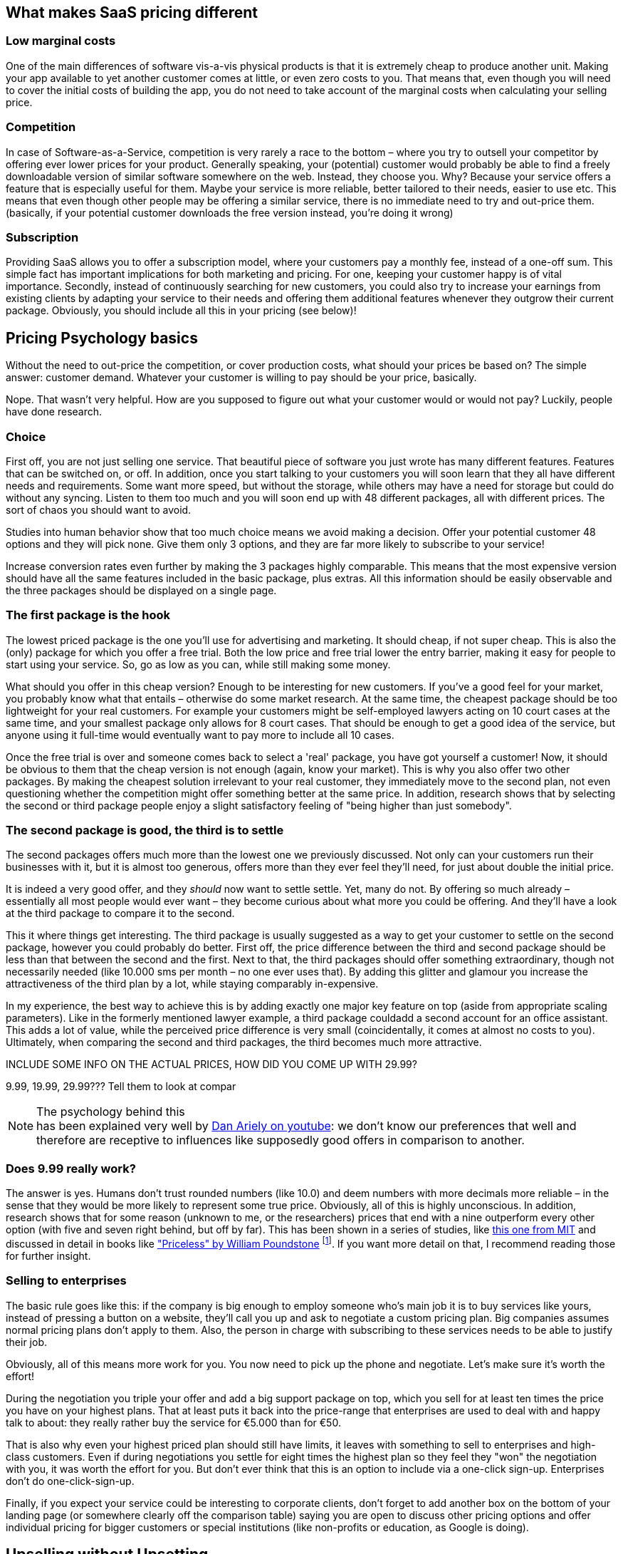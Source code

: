 == What makes SaaS pricing different ==

=== Low marginal costs ===
One of the main differences of software vis-a-vis physical products is that it is extremely cheap to produce another unit. Making your app available to yet another customer comes at little, or even zero costs to you. That means that, even though you will need to cover the initial costs of building the app, you do not need to take account of the marginal costs when calculating your selling price.

=== Competition ===
In case of Software-as-a-Service, competition is very rarely a race to the bottom – where you try to outsell your competitor by offering ever lower prices for your product. Generally speaking, your (potential) customer would probably be able to find a freely downloadable version of similar software somewhere on the web. Instead, they choose you. Why? Because your service offers a feature that is especially useful for them. Maybe your service is more reliable, better tailored to their needs, easier to use etc. This means that even though other people may be offering a similar service, there is no immediate need to try and out-price them.(basically, if your potential customer downloads the free version instead, you're doing it wrong)

=== Subscription ===
Providing SaaS allows you to offer a subscription model, where your customers pay a monthly fee, instead of a one-off sum. This simple fact has important implications for both marketing and pricing. For one, keeping your customer happy is of vital importance. Secondly, instead of continuously searching for new customers, you could also try to increase your earnings from existing clients by adapting your service to their needs and offering them additional features whenever they outgrow their current package. Obviously, you should include all this in your pricing (see below)!


== Pricing Psychology basics == 

Without the need to out-price the competition, or cover production costs, what should your prices be based on? The simple answer: customer demand. Whatever your customer is willing to pay should be your price, basically. 

Nope. That wasn't very helpful. How are you supposed to figure out what your customer would or would not pay? Luckily, people have done research. 

=== Choice ===

First off, you are not just selling one service. That beautiful piece of software you just wrote has many different features. Features that can be switched on, or off. In addition, once you start talking to your customers you will soon learn that they all have different needs and requirements. Some want more speed, but without the storage, while others may have a need for storage but could do without any syncing. Listen to them too much and you will soon end up with 48 different packages, all with different prices. The sort of chaos you should want to avoid.

Studies into human behavior show that too much choice means we avoid making a decision. Offer your potential customer 48 options and they will pick none. Give them only 3 options, and they are far more likely to subscribe to your service! 

Increase conversion rates even further by making the 3 packages highly comparable. This means that the most expensive version should have all the same features included in the basic package, plus extras. All this information should be easily observable and the three packages should be displayed on a single page.


=== The first package is the hook ===

The lowest priced package is the one you'll use for advertising and marketing. It should cheap, if not super cheap. This is also the (only) package for which you offer a free trial. Both the low price and free trial lower the entry barrier, making it easy for people to start using your service. So, go as low as you can, while still making some money.

What should you offer in this cheap version? Enough to be interesting for new customers. If you've a good feel for your market, you probably know what that entails – otherwise do some market research. At the same time, the cheapest package should be too lightweight for your real customers. For example your customers might be self-employed lawyers acting on 10 court cases at the same time, and your smallest package only allows for 8 court cases. That should be enough to get a good idea of the service, but anyone using it full-time would eventually want to pay more to include all 10 cases.

Once the free trial is over and someone comes back to select a 'real' package, you have got yourself a customer! Now, it should be obvious to them that the cheap version is not enough (again, know your market). This is why you also offer two other packages. By making the cheapest solution irrelevant to your real customer, they immediately move to the second plan, not even questioning whether the competition might offer something better at the same price. In addition, research shows that by selecting the second or third package people enjoy a slight satisfactory feeling of "being higher than just somebody".

=== The second package is good, the third is to settle ===

The second packages offers much more than the lowest one we previously discussed. Not only can your customers run their businesses with it, but it is almost too generous, offers more than they ever feel they'll need, for just about double the initial price.

It is indeed a very good offer, and they _should_ now want to settle settle. Yet, many do not. By offering so much already – essentially all most people would ever want – they become curious about what more you could be offering. And they'll have a look at the third package to compare it to the second.

This it where things get interesting. The third package is usually suggested as a way to get your customer to settle on the second package, however you could probably do better. First off, the price difference between the third and second package should be less than that between the second and the first. Next to that, the third packages should offer something extraordinary, though not necessarily needed (like 10.000 sms per month – no one ever uses that). By adding this glitter and glamour you increase the attractiveness of the third plan by a lot, while staying comparably in-expensive. 

In my experience, the best way to achieve this is by adding exactly one major key feature on top (aside from appropriate scaling parameters). Like in the formerly mentioned lawyer example, a third package couldadd a second account for an office assistant. This adds a lot of value, while the perceived price difference is very small (coincidentally, it comes at almost no costs to you). Ultimately, when comparing the second and third packages, the third becomes much more attractive.

.INCLUDE SOME INFO ON THE ACTUAL PRICES, HOW DID YOU COME UP WITH 29.99?
9.99, 19.99, 29.99??? Tell them to look at compar

.The psychology behind this
NOTE: has been explained very well by link:http://www.youtube.com/watch?v=xOhb4LwAaJk[Dan Ariely on youtube]: we don't know our preferences that well and therefore are receptive to influences like supposedly good offers in comparison to another.

=== Does 9.99 really work? ===

The answer is yes. Humans don't trust rounded numbers (like 10.0) and deem numbers with more decimals more reliable – in the sense that they would be more likely to represent some true price. Obviously, all of this is highly unconscious. In addition, research shows that for some reason (unknown to me, or the researchers) prices that end with a nine outperform every other option (with five and seven right behind, but off by far). This has been shown in a series of studies, like link:http://link.springer.com/article/10.1023%2FA%3A1023581927405[this one from MIT] and discussed in detail in books like link:http://www.amazon.com/dp/080909469X/ref=cm_sw_su_dp["Priceless" by William Poundstone] footnote:[Published at Hill and Wang, 2011, ISBN 978-0809094691]. If you want more detail on that, I recommend reading those for further insight.

=== Selling to enterprises ===

The basic rule goes like this: if the company is big enough to employ someone who's main job it is to buy services like yours, instead of pressing a button on a website, they'll call you up and ask to negotiate a custom pricing plan. Big companies assumes normal pricing plans don't apply to them. Also, the person in charge with subscribing to these services needs to be able to justify their job. 

Obviously, all of this means more work for you. You now need to pick up the phone and negotiate. Let's make sure it's worth the effort! 

During the negotiation you triple your offer and add a big support package on top, which you sell for at least ten times the price you have on your highest plans. That at least puts it back into the price-range that enterprises are used to deal with and happy talk to about: they really rather buy the service for €5.000 than for €50.

That is also why even your highest priced plan should still have limits, it leaves with something to sell to enterprises and high-class customers. Even if during negotiations you settle for eight times the highest plan so they feel they "won" the negotiation with you, it was worth the effort for you. But don't ever think that this is an option to include via a one-click sign-up. Enterprises don't do one-click-sign-up.

Finally, if you expect your service could be interesting to corporate clients, don't forget to add another box on the bottom of your landing page (or somewhere clearly off the comparison table) saying you are open to discuss other pricing options and offer individual pricing for bigger customers or special institutions (like non-profits or education, as Google is doing).


== Upselling without Upsetting

Upselling is one of the most beautiful aspects of SaaS-pricing. The previously discussed pricing strategies are one way of upselling, as you try to move your customers into the higher priced plans. Oftentimes, there are many more ways in which you can upsell your service. 

Sadly, upselling has been abused in the past, like airlines tricking you into getting a "travel insurance" by pre-checking boxes for you. No wonder upselling has gotten such a bad rep. Nonetheless, you can use upselling techniques without being evil. In fact, getting this part right can be of tremendous importance. 

=== How to structure the upsell

Generally speaking, upselling happens right after your customer selected a package and right before they hand over their payment details. At this stage, you often present your customer with a screen that allows them to configure the acquired service – a great time to upsell.

It is not hard to imagine that your customer, who is now in the process of setting up the service, might be interested in configuring more features. Psychologically, as the initial buying phase is behind them, it is unlikely your customer will return to the packages page to figure out whether they can get the same feature as part of another package. They've already settled. 

At this time it is about presenting presenting some additional options in a non-threatening way and allow your customer to "configure" those.


=== What to upsell

In order to be able to upsell, you obviously need to know your numbers and your customers. For upselling the best are those features people think they need, will need soon or want, but which are slightly outside of the main product. 

For instance, in the case of our lawyer, you could allow them to configure more frequent backups of their data (increase to hourly for example) for a little more or allow them to enable encryption (and secure signing) for archived cases. Both are not necessarily the core of the product, but your customers, once reminded that this exists, might well be willing to pay for it. An upsell is always the question of what your customer _needs_, _wants_ and might _want to need_.


_Another example would be the an online radio streaming service, which had a feature allowing to directly stream to the shoutcast service. Shoutcast is an external server that would then handle the distribution of the streams, resulting in their service only having to offer one output stream. It didn't cost them anything – if anything it was cheaper for them as the traffic would go through Shoutcast. But as many (if not all) other competing providers forbid these kind of features to enable a lock-in effect, enabling this feature is a classic thing to upsell with. Not only because more people think they need it than actually ever use it but also as the numbers show plenty people do use it instead of taking the more expensive plan with more streams.

By having to buy this feature extra on the second page, for an additional price, many people were willing to pay a higher total than just getting a plan that costs more but includes more streams and but would cover that, too. People pay for control and convenience._ NEEDS WORK!!

<<<<

== The holy Grail of Pay-as-you-go

The latest addition to the pricing models in the SaaS market is the pay-as-you-go-model. One of the first to offer this on a large scale – and make tons of money with it – was Amazon with its cloud solution Amazon Web Services (AWS). Basically, you'd pay only for what you use in terms of CPU-Cycles, storage and traffic. Unlike many other services which only give you limited resources, this model allows you to easily grow and scale your business. And even though, especially on large scale, Amazon is a very expensive cloud infrastructure, it is still the most widely used and implemented one out there. Leaving analysts puzzled.

This confusion is rooted in a common misunderstanding of the pay-as-you-go model: despite popular believe, the selling point actually isn't the resource itself. What people are effectively buying is flexibility and convenience. Flexibility because most of those services offer a very, very low starting plan: a basic offer that is free in most cases. You can spin up a free instance on AWS within half an hour. For many things, this is enough to get started. Only once a project gains traction and generates traffic, one needs to upgrade to bigger machines and pay for the extra resources used.

At the same time the service is flexible enough to handle peaks for you. Peaks are good for your business, as they usually mean more business. The last thing you want is for your website to shutdown because the package you bought was too small to handle peak traffic. 

Next to that, this model is convenient. In a pay-as-you-go-model you barely need to plan for future growth. The payment grows with the number of customers you have. And although you end up paying a premium once you reach a certain threshold -as price is always directly linked to the amount of customers you have- it is easy to pass costs on to your own customer. 

=== Applied to Plans
Thinking back of the plans we talked about before, how does that integrate in a pay-as-you-go-model? Amazon has been pioneering here as well, with a feature they call "reserved instance hours". It boils down to a classic and old principle: the discount if you buy a lot and pay upfront.

Basically instead of being charged for every minute you use, you say at the beginning of a period that you'll pay for at least 2 full CPU months and Amazon gives you that for a discount. If you don't use them, you pay too much but if you do, you don't pay as much as for the normal pay-as-you-go. If you need more resources than that, you often pay a discounted price on those extra resources, too. Not as good as the offer for the reserved resource but still cheaper than if you hadn't reserved at all.

So, if there is any way that you can create billable timed resources through your service, this is the model you want to go for. Going back to the radio streaming example from before: one stream hour could be such a resource – every hour that one persons listens to a stream. Now on the lowest plan, you'd have to pay nothing, get 1.000 StreamHours included but every stream hour after is at 10 ¢ - this would account for a little more than one full-time-listener but is enough to try the service and see if it works for you. As the previously mentioned shoutcast-streaming feature is excluded in this plan,  this isn't a long-term option for you. But 10 ¢ per stream per person per hour also doesn't sound too much to pay.

The second plan now costs, let's say 39 €, includes 5.000 StreamingHours and every hour on top costs another 8 ¢. The next higher plan includes 15.000 at 79 € at 6 ¢ the extra hour and the one for 99 € contains 50.000 StreamingHours with any hour after being as cheap as 2 ¢. This is only a calculation example and doesn't necessarily work in the real world but it illustrates the idea. Because the concept of plans still works here, with the special feature that you can even offer a plan of 0€ you make money with. Might even make more money than with the other plans because of the higher per-hour-price.

The reason why you still want the other plans though, should be obvious. Aside making business predictions easier, you can also reward your customers on their success. Instead of making it the experience of "well, you had so many streams, we had to cut your services", you can make it the story of "Congratulations on your peak of listeners last week. We just wanted to let you know, for successful Radio Streams like yours our plan B has a pricing system, with which you've saved 100 € this month alone already.". You become part of their success story, a supporter and helper on the way. Not the technology that failed on them during the best stream of their lifetime.

Through this model suddenly you are also much more interested in the numbers of each and every client and love to serve them to optimize those, give them insights and dashboards, even live stats to make them do their job better. And once you understood this mechanic behind the curtains, it becomes obvious why Amazon is so successful. It isn't because of their resources, it is because of the business model implemented through their pricing scheme.

>>>>>

== Case Studies

Let's take a look how the previously mentioned methods and concepts are applied in real life by SaaS Companies.

=== Gandi.net

Gandi.net is a Domain name registrar and cloud hosting provider. They became very famous in developer circles for their no-bullshit rules applied to everything, including their customer service.

Though Gandi's main product is domain registration and hosting, they don't really master good pricing here – it is highly competitive and complex. But on their mid-level Platform-as-a-Service-Hosting solution, they do the job very well. Let's take a look on what how they are doing it. With that service you can easily deploy PHP, Python, Node or Ruby project on one of three pre-selectable database engines without having to bother too much about setup and configuration.Here's what their plans overview looks like:

image::image/gandi-paas-pricing.png[scaledwidth="80%",align="center",alt="Gandi PaaS Plans"]

Do you remember when we talked earlier about having a low-end-base-price that is okay and totally fine but misses _one_ important feature? Take a look at the difference between the plans S and M. Not only is M double the size but more importantly S doesn't support SSL at all. Even if you are just running a rather small website, as long as there is some handling of sensitive information, you want SSL-Support. So without further notice only M and higher are of interest to you.

As previously stated, Gandi is very proud about their "no bullshit" rule. Which they also applies to this screen. It is clean and clear, the prices are full numbers and are practically bound to the fact you get double the service. But do you? The switch from M to L, though costing the double actually gives you more than just double. Sure, 250 GB is only 10 GB more than twice the 120 that M offered, but it is more none the less. And though subtle, if you are really checking the prices, you will notice and it will make you curious what they do at the next plan. Where they – all of the sudden – don't only offer the expected 2.4M page views but **over** 5M. And for a price just about 50% more than L. M already looked like the better offer already, but now XL just became the real bargain on this page.

Briefly I'd like to mention that the increasing the disk size does increase the price transparently about the same amount on all prices (90¢ per 5GB). And on the top right, you can configure the discount you get after you've been doing business with them. Clean and clear, no bullshit and still applying a good pricing scheme

=== MailChimp

MailChimp is an email marketing service company, known for its really cute marketing with all kinds of monkeys. Right from its beginning in 2001 MailChimp has only been available as an online service. Aside from email-delivery and tracking they are praised for enabling their customers to create good looking and well working email newsletter through a very empowering user interface. Let's take a look at their pricing system. This is what you see, when you click on the main menu item "pricing":

image::image/mc-pricing-overview.png[scaledwidth="80%",align="center",alt="Mail Chimp's Pricing Overview"]

Before talking numbers, MailChimps makes you rethinking what business you are and what kind of service you'll need. Are you an entrepreneur, requiring up to 12k emails a month? Or a growing business with higher demands? Or are a fortune 500 in need to have huge demands full filled? Did you notice how they changed the conversation from money to a conversation about the customer and their needs? You aren't thinking about what prices are appropriate or what you are willing to pay, you are thinking about your business and its needs. Only after you've opted in describing your request a little more you will be presented with an actual offer. Let's take a look at those, each one by one.

==== The Entrepreneur

MailChimp is using a very positive language everywhere. Even when talking about the long-tail, the part of business that is of low volume, they are using terms that make the customer feel good and special. Being small is bad, being an aspiring entrepreneur is good. This is also transferred when you look at the page after selecting you were an entrepreneur:

image::image/mc-entrepreneur.png[scaledwidth="80%",align="center",alt="Mail Chimp's Entrepreneur Pricing"]

Clean and clear and still not really about numbers. MailChimp really internalised the understanding that the pricing page is still a part of selling and marketing their service to the customer. As a result, this page, too, has comparably a lot of text and tries to convince you about their service and how it is totally suited for you and your business case. The only thing it really features is one big red button telling you their service is free for you. Which is something they, as with so many Software-as-a-Services, can afford easily. Once self-signup is in place, the costs per new customer are almost non existent – in case of MailChimp, sending another 12k emails a month isn't a bother at all for their platform.

There is one number on this page though. It says 10$/month. Which, supposedly, is the upgrade the entrepreneur has to take into account once they want to expand the business. That is really not much money and most will just click through here. What this paragraph shows though, is the previously also mentioned one-feature-missing-plan. Did you see that there is a link saying that some features are only available to paid accounts? Most people won't notice that long before they are used to using the service already. Let's take a look at those features.

===== Forever free vs. Paid only

As the "Pricing/Entrepeneur"-Page is still trying to sell you their service, the actual feature-sheet is hidden behind another page explaining the differences between the free and the paid service and the features you might have with those:

image::image/mc-forever-free.png[scaledwidth="80%",align="center",alt="Mail Chimp's Forever Free vs Paid Features"]

Looking at this page, you'd come to the conclusion that there isn't much difference between free and paid plans regarding features. The few marked with the x most customers won't even know their meaning of. But it is exactly those features many people are willing to pay for, once they discover them within the service. Delivery by Time Zone for example allows you to schedule messages so that they appear in the users Inbox for the most promising time to be read and Email-Client-Testing allows you to easily figure out whether the created email might be considered Spam and how it will look like in a variety of email clients. Both very interesting feature to increase the engagement of readers. And if you want any of them, you immediately have to pay for them and move into the category of "growing businesses".

==== Growing Business

image::image/mc-growing.png[scaledwidth="80%",align="center",alt="Mail Chimp's Growing Businesses"]

The first screen really talking about numbers – for once repeating once more that there is a free plan. And though there are numbers you can see that MailChimp focusses on clear communication. By splitting the screen into two equal half one containing an tool helping you pick your "plan" and the other promoting their features and praising the service. Reading through it you will notice that it is quite different compared to the entrepreneur-page though. And that is what makes this split so clever:

While they could have easily promoted their free-plan using this very screen, by asking the viewer before hand who they are, they are segmenting potential customer to present them with for them tailored promotion. Just take a look again what they are telling an entrepreneur why MailChimp is the best tool for their job in comparison with this screen again. Now try to fit both on the same page without making it confusing or overloading. But if you think of the different cases that people come with, this split feels rather natural. This screen would probably be not as convinced to someone starting their startup as the entrepreneur screen is.

Let's take a look onto the left and how they communicate the numbers. It starts from the top by asking you, again, to think about your business by having to enter the number of subscriptions you are expecting to need. Depending on it, the tool recalculate and highlight the appropriate packages beyond. You can't see it in the screenshot, but this area is automatically refreshing every time you enter something in the field.

A feature highly necessary as the pricing scheme itself is rather complex and wouldn't fit onto one explanatory paper. While the price increases by 5$ per step, you'll notice the limits do not increase in equal steps. The system is overall rather complex (you can find the full json at http://mailchimp.com/pricing/rates.json ) but in its essence it's taking small increases per 5$-step for a few times and then takes a big leap towards another even number. For example if we look at the 2.700 targeted subscriptions we have a sweet spot that show this very clearly:

image::image/mc-growing-2700.png[scaledwidth="30%",align="center",alt="Mail Chimp's Growing Businesses with 2.700 subscriptions"]

We have one step from 1.500 to 2.500 then gradually get another 100 subscriptions per 5$-step but with 50$ we can even get up to 5.000. This has the effect that even if you type in 2.700 now, you'd see that with only 10$ more you'd be covered for almost double. Which sounds very convenient and  – in comparison – as a bargain. Without this handy tool, though, you wouldn't have picked this number, nor would you've ever understood which one to take in the first place.

There are two more interesting things to note here. First, the limit on emails you can send doesn't seem to apply any longer for you are running a paid plan – those all seem to be unlimited. Secondly that this only goes until a certain amount. Once you surpass the number of 50k subscriptions, the tool will inform you that you probably want to take a look into the high-volume-category and you'll find the limitation again:


image::image/mc-growing-50100.png[scaledwidth="80%",align="center",alt="Mail Chimp's Growing Businesses with 50.100 subscriptions"]

Once more you can see the steep increase for just 5$ while making a big leap from 32k-50k. Obviously this is because 50.000 is the border at which MailChimps considers you a "high volume" business and wants to talk to you in a different way on the other page. Before we go there, let's take a quick look to the bottom part of the page and their second text-field.

Not all growing businesses do have a big demand on regularly sending out huge amounts of emails. But maybe you want to import a list of 5.000 subscriptions whom you send an email once a year or so. In this case, MailChimp offers you to buy credit instead of opting into a subscription model. This credit is then deducted on a pay-as-you-go-basis. In this tool based on the credit you purchase, the price per email decreases in steps, giving you more value per buck. But again in a fashion that is too not transparent that you could easily figure it out without their tool.


==== High Volume Business

On first glance, you'll immediately notice a highly different approach in communication and why MailChimp wanted you to switch to this page if you had more than 50k subscriptions.

image::image/mc-highvolume.png[scaledwidth="80%",align="center",alt="Mail Chimp's Growing Businesses with 50.100 subscriptions"]

At this scale of operation, we are talking big, multi-billion dollar business. This page is three times as long as the others. It features customers and their stories, including testimonials and logos of companies successfully using their service. It talks about the security certificates they have, praise the reliability and the API. And, on the bottom, they offer you contact form – something they didn't offer us before.

In the left column we have our price calculation tool again and we'll find a second reason why they wanted us to switch to this view. Remember that with 50k the monthly-email-limit came back? That was awkward, especially since a major selling point for the growing business was the lack of that limit. But over here, MailChimp makes the amount of emails a default part of the conversation. Customers are asked about the emails they are sending, not only their subscriptions.

The tool itself otherwise stays the same and has the same data basis behind it. And though the user would therefore see the same numbers, they are in different ballparks and will probably never notice that limit-no-limit-barrier, which solely exists to make more profits for MailChimp. By separating the groups early on, MailChimp successfully avoids this awkward discussion.

Another things we see right under the tool in the left column is a promotion for their other service, called Mandrill. With such huge demands it is very likely the customer already has a tool manage their lists as well as to create the emails. And their primarily concern to research MailChimp will probably be on the aspects of reliability in delivery and tracking. This is why they highlight the API as well as show this advert for their API-driven on-demand Mail-Delivery product here.

==== Conclusion

Through a smart market segmentation, MailChimp is able to offer custom tailored communication in the pricing process. Through the usage of a customer-needs-oriented tool, they are even able to provide a rather complicated pay-as-you-go pricing scheme in a easy and accessible manner. The most impressive though is how through this way of communication, they are able to generate great pricing offers to fortune-500 as well as freelancers in the same scheme.


=== Salesforce.com

_Guest contribution by Alexander Scholz_

Salesforce.com is a customer relationship service entirely build online. They are best known as one of the first  companies successfully building a business solely based the Software-as-a-Service.

Salesforce has hardly changed their pricing in the last couple of years. They run 4-5 different pricing models. The amount of plans vary on country. The price vary on country and currency, based on their approach on how to enter the underlying market.

==== Pricing Plans

For german customers the pricing starts with 4 EUR / month per client for the Contact Manager Edition and ends with 350 per month for the Performance Plan, if paid yearly. As described earlier, it is really useful to rest the pricing upon a per user base: you can get into a smaller company and grow together with their needs to go for more Salesforce users, thus upselling for Salesforce gets easier.

Whats interesting here, is that the pricing range itself got bigger during the last price changes in 2013 / 2014. On the one hand the smallest plan got a little bit cheaper, so entering new niches in the market gets easier. On the other hand the most expensive pricing got even more expensive, but got also injected with some  additional features and services and definitely aims for the big corporate guys. Salesforce.com gets serious about competing with Microsoft and Oracle for the blue chips as CRM systems.

Nevertheless the first two plans are limited to five users per company. They make sure, that upselling the plan is just a matter of time for their clients. Interestingly it was possible as a Salesforce client to go for e.g. two times the Group Edition, if you wanted to stick around with the plan, without moving up to the next one just because you needed one more user.  From the point of view of Salesforce this is really a great thing to do. Firstly, you save the client a lot of money and secondly you keep them as clients and secondly you really make them happy, because the actually can save more than 3x their money by not moving from the Group to the Professional Plan.

Of course they also highlight their "most popular" plan. I never believed in this kind of advertising. But it works, and keeps up their margin.

==== Differences of Plans

The different pricing plans are build on each other. The next one includes all functions from the previous but offers more functions as well. Being a Salesforce user myself, I know, that sometimes the decision for one plan over another is a hard one, especially when the delta between two plans can easily be more than 50 EUR per user per month (600EUR a year). I think one of the most features people want the most is the Salesforce API. And so Salesforce offers their API starting with the Enterprise Edition, which is already very pricey (135 EUR / user). It is really interesting, that you can add the Salesforce API separately also to the previous plan, but than the API alone will cost around 50 EUR per user. If you add this up with the pricing for the Professional, which is 70EUR you are pretty close to the 135EUR of the Enterprise version.

There is a great thing you can learn about upselling a product. Usually people really want some extra possibilities they can bargain over (e.g. Salesforce API for lower pricing plans for some extra cash). If you offer them this possibility they will be happy. But if they have to choose between the lower plan plus one extra function or the bigger plan, which ends up being slightly more expensive, they will usually go for the bigger plan, as they get the full scope of functionalities.

==== How Salesforce handles discounts
From the first glance, Salesforce does not offer any discounts at all. Getting deeper into it, they do. Here are some possibilities.

===== Discount based on contract term
Usually you pay for one year in advance. This is bad for you, but good for Salesforce. If you pay for two years in advance, you can save up to 15% per year additionally. On the one hand you save real money, on the other you are stuck to the service. By the way, upgrading your plan is pretty easy here, downgrading is nearly impossible.

This example is perfect to reduce churn and improve your planning, which is equally key for a SaaS company. I think, you should consider such an hidden offer, always.

===== Discount on number of users
Although they announce, that pricing is fixed based on your user base, you can talk them into some discounts, when you start growing. I don't really think, that this is useful, as it waters down your pricing model, but sometimes it is of great help to keep clients happy.

===== Discounts at the end of quarters
Salesforce is a pretty big public company. Making shareholders happy with quarter to quarter growth is really important. Thats why they are more flexible at the end of their fiscal quarter. Of course this isn't exactly something a startup should consider, but it should give you an idea, that announcing an special offer pro actively, can boost your sales in mid-term.“


==== slack.com's pay-as-you-go-pricing

In this chapter I've talked a lot about Amazon and their Web-Services as the pioneers of this model of payments. This started a few years ago though and other have picked it up meanwhile, too. I'd like to discuss with you another really great example as a case-study for pay-as-you-go-pricing with plans: slack.com.

Slack is a internet messaging services for teams. It offers web-browser-based chatting over multiple rooms, while also being accessible through the established chat protocols XMPP and IRC, which lead to a high adoption in programmer circles (as they can stick with their own preferred chat clients). Slack's target market clearly is toward programming and communication teams within tech and internet companies and organisations. This also get very clear in their pay-as-you-go-planed pricing scheme:

image::image/pricing-on-slack.png[scaledwidth="80%",align="center",alt="Slacks Pricing Scheme"]

As mentioned before, they also offer a free plan, allowing one to set up without any further questions and use their service right away – one of the many benefits of SaaS. Compared to the other plans it is clearly visible what you'd get for your buck on top: more storage and archive size and - this is important - more external integrations. On top for every higher plan there is also more support.

Why is this "pay as you go", one might ask. Because from "standard" on, the company is paying _per user_ per month. The bigger the team, the higher the payment. That's something you might haven't noticed initially as this is communicated in a subtle but clear way. Because when trying it out one only skims over the other pricing to make sure they aren't absurd. A quick glimpse says it costs 8$/months. A price is totally okay if you ever want to upgrade, so testing is safe. Converting more and more people over into the project and suddenly you have five or ten people in it. Remember you are still on the free "Lite"-plan. This is where the "external integration" limit is such a genius move.

External services are features slack.com offers to have third party information automatically be shown inside slack's conversations. This could for example be reports from your Project Management Tool or Version Tracker, they have support for Jira, Mailchimp, Github, Bitbucket and about fifty more at the time of writing. These integrations, though you initially don't even know what they are, quickly become very useful for the teams to stay up to date through their conversations. Many teams will just start with one or two integrations but over time the team grows and so does the amount of tools used – -maybe a Jenkins Instance is added and Trello for Todo List). Inevitably the customer will run into the 5 integrations limit.

At a time when the team most likely already has many more members, too. And it is only by then that the team realises, to have more external services will immediately cost them _8$ per user per month_. With 15 people they have on board now, this is a steep zero to 120$ a month. Though this is a lot, it would be much harder to change to a different tool now that this one is adopted. With 15 people on the team 120$ a month isn't too bad to pay for either and they will do it. The reason I am pointing this out is, that this feature also acts as an post-trial upselling argument here, similar to the way we've discussed them before. When one starts using slack.com, many don't even know what these external services are but with the successful team during the trial period one quickly learns to appreciate this feature to the point that it became the argument to pay 120$ more a month for them. This really shows the slack teams knows their product and their numbers and tailored the pricing scheme accordingly.

In a similar way storage space between standard and plus works. It will take quite a while before people really run out of space. But once they do, there is no turning back of the previously mentioned features. And you notice the price is less than double from standard to plus? Though you get twice as much storage? And even more detailed usage reports? And these usage reports are key again. As the one paying the bill for this service in the end will be a company. And companies like to create structures, hierarchies and monitor their employees for some reason. I bet the usual monitoring in standard isn't quite enough for your boss to track your actual productivity and they feel like they miss something. When the team is big enough though, slack offers you for _just a little more money_ to have way more control with the next plan.

All that while making more and more money on their customers growing their team, aka participating on their success. Pay as you go with plans as pretty as it can be. Genius.



<<<<


== Other pricing still makes sense
With all that said, I think there is good reason to price your SaaS-Service around the given plans. But that doesn't mean you have to or should be doing this. As these prices work and are most likely working for the majority of SaaS-Projects out there, there are still markets, where a different pricing (in terms of the actual numbers) makes much more sense. I'd like to point out a few to give you an idea about this.

=== Enterprise
I mentioned enterprise before: if the majority of your customers will be in that segment and you'd actually have to sell via phones or visits, the pricing categories don't make much sense. Customer acquisition is not going through the Internet and self sign up but on much more expensive channel. Also, as said before, they like to talk about bigger numbers generally. Calling a head of sales to sell them a subscription of 50€/month just sounds like a waste of time to them.

=== High-priced customers
Another classic case I encountered at an incubator in Palestine at which I mentored, was this: one startup wanted to build a case-management-SaaS-Software for Arab Lawyers with a target price of around 30 $. I argued that Lawyers are a _high-pricing audience_, meaning they don't buy suites because the price is low but because the price is high. They are used being paid a lot but also to pay a lot, their whole value-chain is high-priced, from their suits over the consultants they hire up to the parties they throw. The predominantly mentality in their line of business is that a product sold at a low price can't be of high value. They'd rather be bragging how expensive something was than how cheap it was.

In cases like this one I'd look at my target group, try to find what they'd be saving by using this service and arrange my pricing around that. In this example, if the software is done properly, this would save the lawyer their office assistant, which would probably cost them at around 600$ a month in that market. So if you can offer the same service for 399$, argue that they'll still be saving a lot of money, it comes of as a money saver (compared to the office assistant) but still makes them value the product a lot. And as most lawyers are also running their own shops, they'll be happy to save that money.

This is a very classic selling but also price-setting argument actually: finding a real world costs it would replace and put your plan lower than that while providing a similar service. This also directly puts you in pricing competition against something with a rather stable price and won't undermine the costs of the technology very soon.

Other markets with a similar attitude would be doctors, recruiters, head-hunters and HR. And I am sure there are others, so look at your market and the customers closely.

[NOTE]
====
Also, in this case the argument was rather simple for that price as at 30$ even if they got 10% of all Arab lawyers to sign up, they wouldn't get enough revenue to pay their own employees. So don't forget to also take that into account, when talking about the price you can offer.
====

=== Luxury and Brand
Another classic case in which you'd want to avoid the how-low-can-you-go-rule is in luxury products and brand-associated services. It is a known phenomenon that if you decrease pricing for luxury products, you make less money. There always need to be the luxury gap between the ordinary champagne were the pricing ends around 70 € per bottle and the luxury segment that starts at 600€. And though pricing your bottle at 200 € seems like a missing market niche, you will be to expensive for the normal market and too cheap for the luxury segment. Luxury people buy because the price is too high on purpose.

A similar effect goes for brand-associated products and services - unless of course the brand focuses on being cheap. Normally brands try to create an emotional connection and become part of who you are. That also puts it in a certain pricing segment, that the customers defines themselves in. By going under that segment, you might reach new customers, but you won't convince the usual segment. And that'd disrupt your market share in ways, you don't want to cope with. By offering a market competitive pricing or even something cheaper, you risk of creating the feeling of doing something cheap. And emotionally connected customers therefore feel cheap themselves. You want to avoid that by all means.

<<<<


== Closing notes
This is written towards the end of 2013 and the beginning of 2014. All pricing in this book should be adapted to inflation and future shifts in spending willingness. And though I have been writing this online and it is intended for future updates, please take this into account when you look at the numbers and their relation to each other.

=== Feedback

That said, I'd love to have your input and stories about this, too. If you have remarks or critique or just want to share your experience, please don't hesitate to either link:https://github.com/ligthyear/ebook-saas-pricing/issues/new[open a ticket] on link:https://github.com/ligthyear/ebook-saas-pricing/[the Github repository] or – if you aren't sure how to do that – email me directly at ben@create-build-execute.com . And maybe I will incorporate your feedback into the next update.

Thank you for reading.
